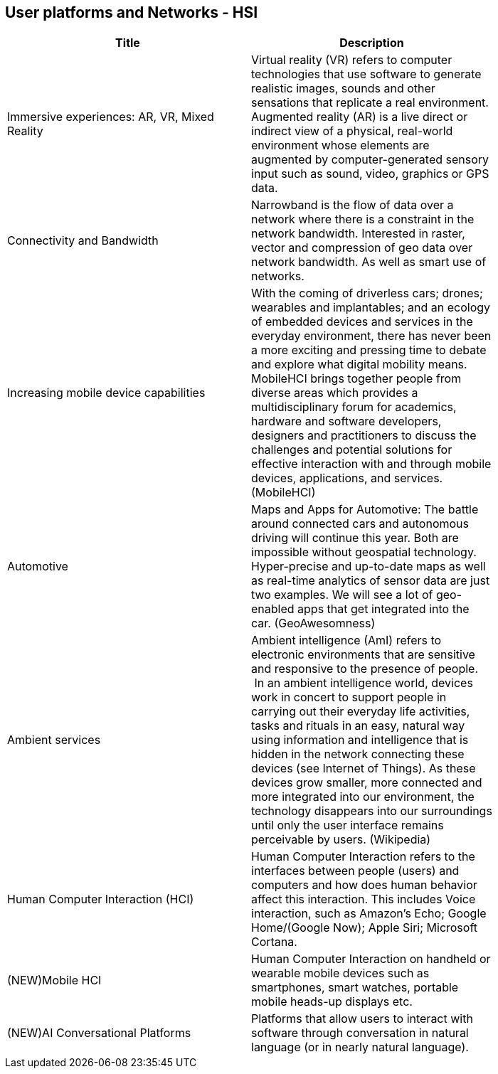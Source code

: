 //////
comment
//////

<<<

== User platforms and Networks - HSI

<<<

[width="80%", options="header"]
|=======================
|Title      |Description

|Immersive experiences: AR, VR, Mixed Reality
|Virtual reality (VR) refers to computer technologies that use software to generate realistic images, sounds and other sensations that replicate a real environment. Augmented reality (AR) is a live direct or indirect view of a physical, real-world environment whose elements are augmented by computer-generated sensory input such as sound, video, graphics or GPS data.

|Connectivity and Bandwidth
|Narrowband is the flow of data over a network where there is a constraint in the network bandwidth. Interested in raster, vector and compression of geo data over network bandwidth. As well as smart use of networks.

|Increasing mobile device capabilities
|With the coming of driverless cars; drones; wearables and implantables; and an ecology of embedded devices and services in the everyday environment, there has never been a more exciting and pressing time to debate and explore what digital mobility means.  MobileHCI brings together people from diverse areas which provides a multidisciplinary forum for academics, hardware and software developers, designers and practitioners to discuss the challenges and potential solutions for effective interaction with and through mobile devices, applications, and services. (MobileHCI)

|Automotive
|Maps and Apps for Automotive: The battle around connected cars and autonomous driving will continue this year. Both are impossible without geospatial technology. Hyper-precise and up-to-date maps as well as real-time analytics of sensor data are just two examples. We will see a lot of geo-enabled apps that get integrated into the car. (GeoAwesomness)

|Ambient services
|Ambient intelligence (AmI) refers to electronic environments that are sensitive and responsive to the presence of people.  In an ambient intelligence world, devices work in concert to support people in carrying out their everyday life activities, tasks and rituals in an easy, natural way using information and intelligence that is hidden in the network connecting these devices (see Internet of Things). As these devices grow smaller, more connected and more integrated into our environment, the technology disappears into our surroundings until only the user interface remains perceivable by users. (Wikipedia)

|Human Computer Interaction (HCI)
|Human Computer Interaction refers to the interfaces between people (users) and computers and how does human behavior affect this interaction. This includes Voice interaction, such as Amazon's Echo; Google Home/(Google Now); Apple Siri; Microsoft Cortana.

|(NEW)Mobile HCI
|Human Computer Interaction on handheld or wearable mobile devices such as smartphones, smart watches, portable mobile heads-up displays etc.

|(NEW)AI Conversational Platforms
|Platforms that allow users to interact with software through conversation in natural language (or in nearly natural language).

|=======================
